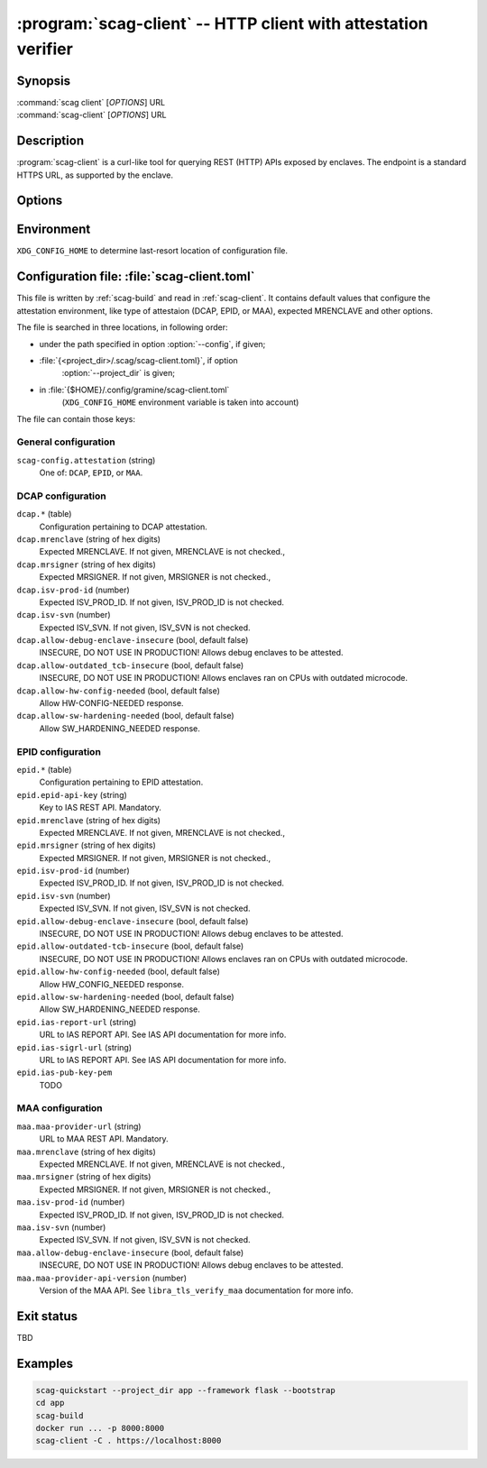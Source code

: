 .. program:: scag-client
.. _scag-client:

***************************************************************
:program:`scag-client` -- HTTP client with attestation verifier
***************************************************************

Synopsis
========

| :command:`scag client` [*OPTIONS*] URL
| :command:`scag-client` [*OPTIONS*] URL

Description
===========

:program:`scag-client` is a curl-like tool for querying REST (HTTP) APIs exposed
by enclaves. The endpoint is a standard HTTPS URL, as supported by the enclave.

Options
=======

.. option:: --config <file>, -f <file>

    Path to :ref:`scag-client-toml` config file that will be read.

.. option:: --project_dir <path>, -C <path>

    Path to build directory. If given, :ref:`scag-client-toml` file will be read
    from :file:`{<path>}/.scag/scag-client.toml`.

.. option:: --request <method>, -X <method>

    Use specific HTTP methor, rather than default ``GET``.

.. option:: --verify <attestation>

    Use specific attestation scheme. One of ``DCAP``, ``EPID`` or ``MAA``.
    Overrides ``scag-client.attestation`` knob in config file.

.. option:: --output <path>, -o <path>

    Writes the response body to this file. If not given or ``-``, writes to
    standard output.

.. option:: --mrenclave <hex>

    Expect different MRENCLAVE than specified in config file. Overrides
    ``*.mrenclave`` option from config file.

.. option:: --mrsigner <hex>

    Expect different MRSIGNER than specified in config file. Overrides
    ``*.mrsigner`` option from config file.

.. option:: --allow-debug-enclave-insecure

    INSECURE. Allows to attest debug enclaves. Sets
    ``*.allow-debug-enclave-insecure`` in config file to ``true``.

.. option:: --no-allow-debug-enclave-insecure

    Forbids to attest debug enclaves. Sets ``*.allow-debug-enclave-insecure`` in
    config file to ``false``, which is the default, but might be used to
    override :option:`--allow-debug-enclave-insecure`.

.. option:: --allow-outdated-tcb-insecure

    INSECURE. Allows to attest enclaves running on outdated TCB (on CPUs with
    outdated microcode). Sets ``*.allow-outdated-tcb-insecure`` in config file
    to ``true``.

.. option:: --no-allow-outdated-tcb-insecure

    Forbids to attest enclaves running on outdated TCB (on CPUs with outdated
    microcode). Sets ``*.allow-outdated-tcb-insecure`` in config file to
    ``false``, which is the default, but might be used to override
    :option:`--allow-outdated-tcb-insecure`.

Environment
===========

``XDG_CONFIG_HOME`` to determine last-resort location of configuration file.

.. _scag-client-toml:

Configuration file: :file:`scag-client.toml`
============================================

This file is written by :ref:`scag-build` and read in :ref:`scag-client`. It
contains default values that configure the attestation environment, like
type of attestaion (DCAP, EPID, or MAA), expected MRENCLAVE and other
options.

The file is searched in three locations, in following order:

- under the path specified in option :option:`--config`, if given;
- :file:`{<project_dir>/.scag/scag-client.toml}`, if option
    :option:`--project_dir` is given;
- in :file:`{$HOME}/.config/gramine/scag-client.toml`
    (``XDG_CONFIG_HOME`` environment variable is taken into account)

The file can contain those keys:

General configuration
---------------------

``scag-config.attestation`` (string)
    One of: ``DCAP``, ``EPID``, or ``MAA``.

DCAP configuration
------------------

``dcap.*`` (table)
    Configuration pertaining to DCAP attestation.

``dcap.mrenclave`` (string of hex digits)
    Expected MRENCLAVE. If not given, MRENCLAVE is not checked.,

``dcap.mrsigner`` (string of hex digits)
    Expected MRSIGNER. If not given, MRSIGNER is not checked.,

``dcap.isv-prod-id`` (number)
    Expected ISV_PROD_ID. If not given, ISV_PROD_ID is not checked.

``dcap.isv-svn`` (number)
    Expected ISV_SVN. If not given, ISV_SVN is not checked.

``dcap.allow-debug-enclave-insecure`` (bool, default false)
    INSECURE, DO NOT USE IN PRODUCTION! Allows debug enclaves to be attested.

``dcap.allow-outdated_tcb-insecure`` (bool, default false)
    INSECURE, DO NOT USE IN PRODUCTION! Allows enclaves ran on CPUs with
    outdated microcode.

``dcap.allow-hw-config-needed`` (bool, default false)
    Allow HW-CONFIG-NEEDED response.

``dcap.allow-sw-hardening-needed`` (bool, default false)
    Allow SW_HARDENING_NEEDED response.

EPID configuration
------------------

``epid.*`` (table)
    Configuration pertaining to EPID attestation.

``epid.epid-api-key`` (string)
    Key to IAS REST API. Mandatory.

``epid.mrenclave`` (string of hex digits)
    Expected MRENCLAVE. If not given, MRENCLAVE is not checked.,

``epid.mrsigner`` (string of hex digits)
    Expected MRSIGNER. If not given, MRSIGNER is not checked.,

``epid.isv-prod-id`` (number)
    Expected ISV_PROD_ID. If not given, ISV_PROD_ID is not checked.

``epid.isv-svn`` (number)
    Expected ISV_SVN. If not given, ISV_SVN is not checked.

``epid.allow-debug-enclave-insecure`` (bool, default false)
    INSECURE, DO NOT USE IN PRODUCTION! Allows debug enclaves to be attested.

``epid.allow-outdated-tcb-insecure`` (bool, default false)
    INSECURE, DO NOT USE IN PRODUCTION! Allows enclaves ran on CPUs with
    outdated microcode.

``epid.allow-hw-config-needed`` (bool, default false)
    Allow HW_CONFIG_NEEDED response.

``epid.allow-sw-hardening-needed`` (bool, default false)
    Allow SW_HARDENING_NEEDED response.

``epid.ias-report-url`` (string)
    URL to IAS REPORT API. See IAS API documentation for more info.

``epid.ias-sigrl-url`` (string)
    URL to IAS REPORT API. See IAS API documentation for more info.

``epid.ias-pub-key-pem``
    TODO

MAA configuration
-----------------

``maa.maa-provider-url`` (string)
    URL to MAA REST API. Mandatory.

``maa.mrenclave`` (string of hex digits)
    Expected MRENCLAVE. If not given, MRENCLAVE is not checked.,

``maa.mrsigner`` (string of hex digits)
    Expected MRSIGNER. If not given, MRSIGNER is not checked.,

``maa.isv-prod-id`` (number)
    Expected ISV_PROD_ID. If not given, ISV_PROD_ID is not checked.

``maa.isv-svn`` (number)
    Expected ISV_SVN. If not given, ISV_SVN is not checked.

``maa.allow-debug-enclave-insecure`` (bool, default false)
    INSECURE, DO NOT USE IN PRODUCTION! Allows debug enclaves to be attested.

``maa.maa-provider-api-version`` (number)
    Version of the MAA API. See ``libra_tls_verify_maa`` documentation for more
    info.

Exit status
===========

TBD

Examples
========

.. code-block:: sh

    scag-quickstart --project_dir app --framework flask --bootstrap
    cd app
    scag-build
    docker run ... -p 8000:8000
    scag-client -C . https://localhost:8000

